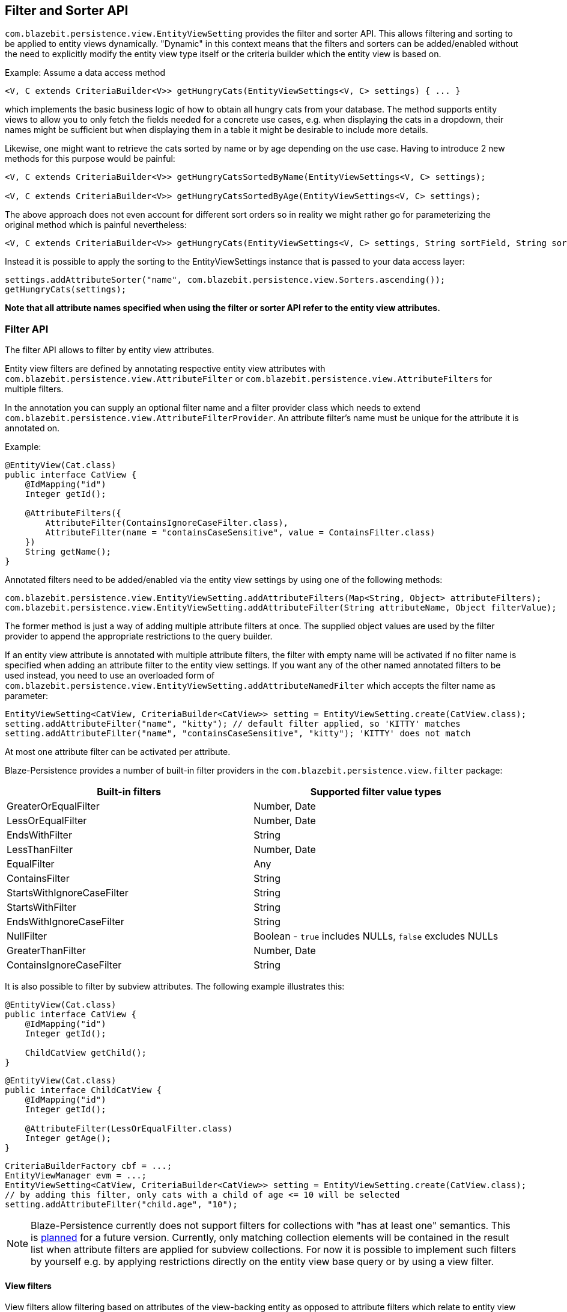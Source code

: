 == Filter and Sorter API

`com.blazebit.persistence.view.EntityViewSetting` provides the filter and sorter API.
This allows filtering and sorting to be applied to entity views dynamically. "Dynamic" in this context means
that the filters and sorters can be added/enabled without the need to explicitly modify the entity view type itself
or the criteria builder which the entity view is based on.

[[introductory-example]]
Example: Assume a data access method

```java
<V, C extends CriteriaBuilder<V>> getHungryCats(EntityViewSettings<V, C> settings) { ... }
```

which implements the basic business logic of how to obtain all hungry cats from your database. The method supports
entity views to allow you to only fetch the fields needed for a concrete use cases, e.g. when displaying the
cats in a dropdown, their names might be sufficient but when displaying them in a table it might be desirable
to include more details.

Likewise, one might want to retrieve the cats sorted by name or by age depending on the use case. Having to
introduce 2 new methods for this purpose would be painful:
```java
<V, C extends CriteriaBuilder<V>> getHungryCatsSortedByName(EntityViewSettings<V, C> settings);

<V, C extends CriteriaBuilder<V>> getHungryCatsSortedByAge(EntityViewSettings<V, C> settings);
```
The above approach does not even account for different sort orders so in reality we might rather go for
parameterizing the original method which is painful nevertheless:
```java
<V, C extends CriteriaBuilder<V>> getHungryCats(EntityViewSettings<V, C> settings, String sortField, String sortOrder);
```

Instead it is possible to apply the sorting to the EntityViewSettings instance that is passed to
your data access layer:

```java
settings.addAttributeSorter("name", com.blazebit.persistence.view.Sorters.ascending());
getHungryCats(settings);
```

*Note that all attribute names specified when using the filter or sorter API refer to the
entity view attributes.*

=== Filter API

The filter API allows to filter by entity view attributes.

Entity view filters are defined by annotating respective entity view attributes with
`com.blazebit.persistence.view.AttributeFilter` or
`com.blazebit.persistence.view.AttributeFilters` for multiple filters.

In the annotation you can supply an optional filter name and a filter provider class which needs to extend
`com.blazebit.persistence.view.AttributeFilterProvider`. An attribute filter's name must be unique for the
attribute it is annotated on.

Example:

```java
@EntityView(Cat.class)
public interface CatView {
    @IdMapping("id")
    Integer getId();

    @AttributeFilters({
        AttributeFilter(ContainsIgnoreCaseFilter.class),
        AttributeFilter(name = "containsCaseSensitive", value = ContainsFilter.class)
    })
    String getName();
}
```

Annotated filters need to be added/enabled via the entity view settings by using one of the following methods:
```java
com.blazebit.persistence.view.EntityViewSetting.addAttributeFilters(Map<String, Object> attributeFilters);
com.blazebit.persistence.view.EntityViewSetting.addAttributeFilter(String attributeName, Object filterValue);
```

The former method is just a way of adding multiple attribute filters at once. The supplied object values are used
by the filter provider to append the appropriate restrictions to the query builder.

If an entity view attribute is annotated with multiple attribute filters, the filter with empty name will be activated
if no filter name is specified when adding an attribute filter to the entity view settings. If you want any of the
other named annotated filters to be used instead, you need to use an overloaded form of
`com.blazebit.persistence.view.EntityViewSetting.addAttributeNamedFilter` which accepts the filter name as parameter:

```java
EntityViewSetting<CatView, CriteriaBuilder<CatView>> setting = EntityViewSetting.create(CatView.class);
setting.addAttributeFilter("name", "kitty"); // default filter applied, so 'KITTY' matches
setting.addAttributeFilter("name", "containsCaseSensitive", "kitty"); 'KITTY' does not match
```

At most one attribute filter can be activated per attribute.

Blaze-Persistence provides a number of built-in filter providers in the
`com.blazebit.persistence.view.filter` package:

|===
|Built-in filters | Supported filter value types

|GreaterOrEqualFilter | Number, Date
|LessOrEqualFilter | Number, Date
|EndsWithFilter | String
|LessThanFilter | Number, Date
|EqualFilter | Any
|ContainsFilter | String
|StartsWithIgnoreCaseFilter | String
|StartsWithFilter | String
|EndsWithIgnoreCaseFilter | String
|NullFilter | Boolean - `true` includes NULLs, `false` excludes NULLs
|GreaterThanFilter | Number, Date
|ContainsIgnoreCaseFilter | String
|===

It is also possible to filter by subview attributes. The following example illustrates
this:

```java
@EntityView(Cat.class)
public interface CatView {
    @IdMapping("id")
    Integer getId();

    ChildCatView getChild();
}
```

```java
@EntityView(Cat.class)
public interface ChildCatView {
    @IdMapping("id")
    Integer getId();

    @AttributeFilter(LessOrEqualFilter.class)
    Integer getAge();
}
```

```java
CriteriaBuilderFactory cbf = ...;
EntityViewManager evm = ...;
EntityViewSetting<CatView, CriteriaBuilder<CatView>> setting = EntityViewSetting.create(CatView.class);
// by adding this filter, only cats with a child of age <= 10 will be selected
setting.addAttributeFilter("child.age", "10");
```

[NOTE]
Blaze-Persistence currently does not support filters for collections with "has at least one" semantics. This is
https://github.com/Blazebit/blaze-persistence/issues/109[planned] for a future version. Currently, only matching
collection elements will be contained in the result list when attribute filters are applied for subview collections.
For now it is possible to implement such filters by yourself e.g. by applying restrictions directly on the entity view
base query or by using a view filter.

==== View filters

View filters allow filtering based on attributes of the view-backing entity as opposed to attribute filters which
relate to entity view attributes.

For example, the following entity view uses a view filter to filter by the `age` entity attribute of the
`Cat` entity without this attribute being mapped in the entity view.

```java
@EntityView(Cat.class)
@ViewFilter(name = "ageFilter", value = AgeFilterProvider.class)
public interface CatView {
    @IdMapping("id")
    Integer getId();

    String getName();

    class AgeFilterProvider implements ViewFilterProvider {
        @Override
        public <T extends WhereBuilder<T>> T apply(T whereBuilder) {
            return whereBuilder.where("age").gt(2L);
        }
    }
}
```

View filters need to be activated via the `EntityViewSetting`:

```java
setting.addViewFilter("ageFilter");
```

==== Custom filters

If the built-in filters do not satisfy your requirements you are free to implement custom attribute filters by
extending `com.blazebit.persistence.view.AttributeFilterProvider` with a constructor accepting
one argument of either type `java.lang.Object` or type `java.lang.Class` which will be used to pass in the filter value.

Have a look at how a range filter could be implemented:
```java
public class MyCustomFilter extends com.blazebit.persistence.view.AttributeFilterProvider {

    private final Range range;

    public EndsWithFilterImpl(Object value) {
        this.value = (Range) value;
    }

    protected <T> T apply(RestrictionBuilder<T> restrictionBuilder) {
        return restrictionBuilder.between(range.lower).and(range.upper);
    }

    public static class Range {
        private final Number lower;
        private final Number upper;

        public Range(Number lower, Number upper) {
            this.lower = lower;
            this.upper = upper;
        }
    }
}
```

=== Sorter API

The sorter API allows to sort by entity view attributes.
Sorters can be added to the entity view settings by using one of the following methods:
```java
com.blazebit.persistence.view.EntityViewSetting.addAttributeSorters(Map<String, Sorter> attributeSorters);
com.blazebit.persistence.view.EntityViewSetting.addAttributeSorter(String attributeName, Sorter sorter);
```

The former method is just a way of adding multiple attribute sorters at once.

For an example of how to use the sorter API refer to the <<introductory-example, introductory example>>.

Blaze-Persistence provides default sorters via the static methods in `com.blazebit.persistence.view.Sorters`. They
allow to easily create any combination of ascending/descending and nulls-first/nulls-last sorter.

[CAUTION]
Sorting by collection attributes (see ??) might lead to unexpected results (like what)?

[CAUTION]
Sorting by subquery attributes (see ??) is problematic for some DBs?

[CAUTION]
Currently, sorting by correlated attribute mappings (see ??) is also not fully supported.